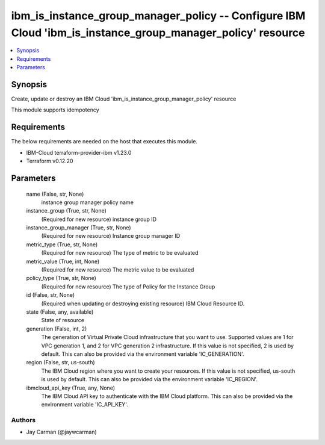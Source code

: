 
ibm_is_instance_group_manager_policy -- Configure IBM Cloud 'ibm_is_instance_group_manager_policy' resource
===========================================================================================================

.. contents::
   :local:
   :depth: 1


Synopsis
--------

Create, update or destroy an IBM Cloud 'ibm_is_instance_group_manager_policy' resource

This module supports idempotency



Requirements
------------
The below requirements are needed on the host that executes this module.

- IBM-Cloud terraform-provider-ibm v1.23.0
- Terraform v0.12.20



Parameters
----------

  name (False, str, None)
    instance group manager policy name


  instance_group (True, str, None)
    (Required for new resource) instance group ID


  instance_group_manager (True, str, None)
    (Required for new resource) Instance group manager ID


  metric_type (True, str, None)
    (Required for new resource) The type of metric to be evaluated


  metric_value (True, int, None)
    (Required for new resource) The metric value to be evaluated


  policy_type (True, str, None)
    (Required for new resource) The type of Policy for the Instance Group


  id (False, str, None)
    (Required when updating or destroying existing resource) IBM Cloud Resource ID.


  state (False, any, available)
    State of resource


  generation (False, int, 2)
    The generation of Virtual Private Cloud infrastructure that you want to use. Supported values are 1 for VPC generation 1, and 2 for VPC generation 2 infrastructure. If this value is not specified, 2 is used by default. This can also be provided via the environment variable 'IC_GENERATION'.


  region (False, str, us-south)
    The IBM Cloud region where you want to create your resources. If this value is not specified, us-south is used by default. This can also be provided via the environment variable 'IC_REGION'.


  ibmcloud_api_key (True, any, None)
    The IBM Cloud API key to authenticate with the IBM Cloud platform. This can also be provided via the environment variable 'IC_API_KEY'.













Authors
~~~~~~~

- Jay Carman (@jaywcarman)

